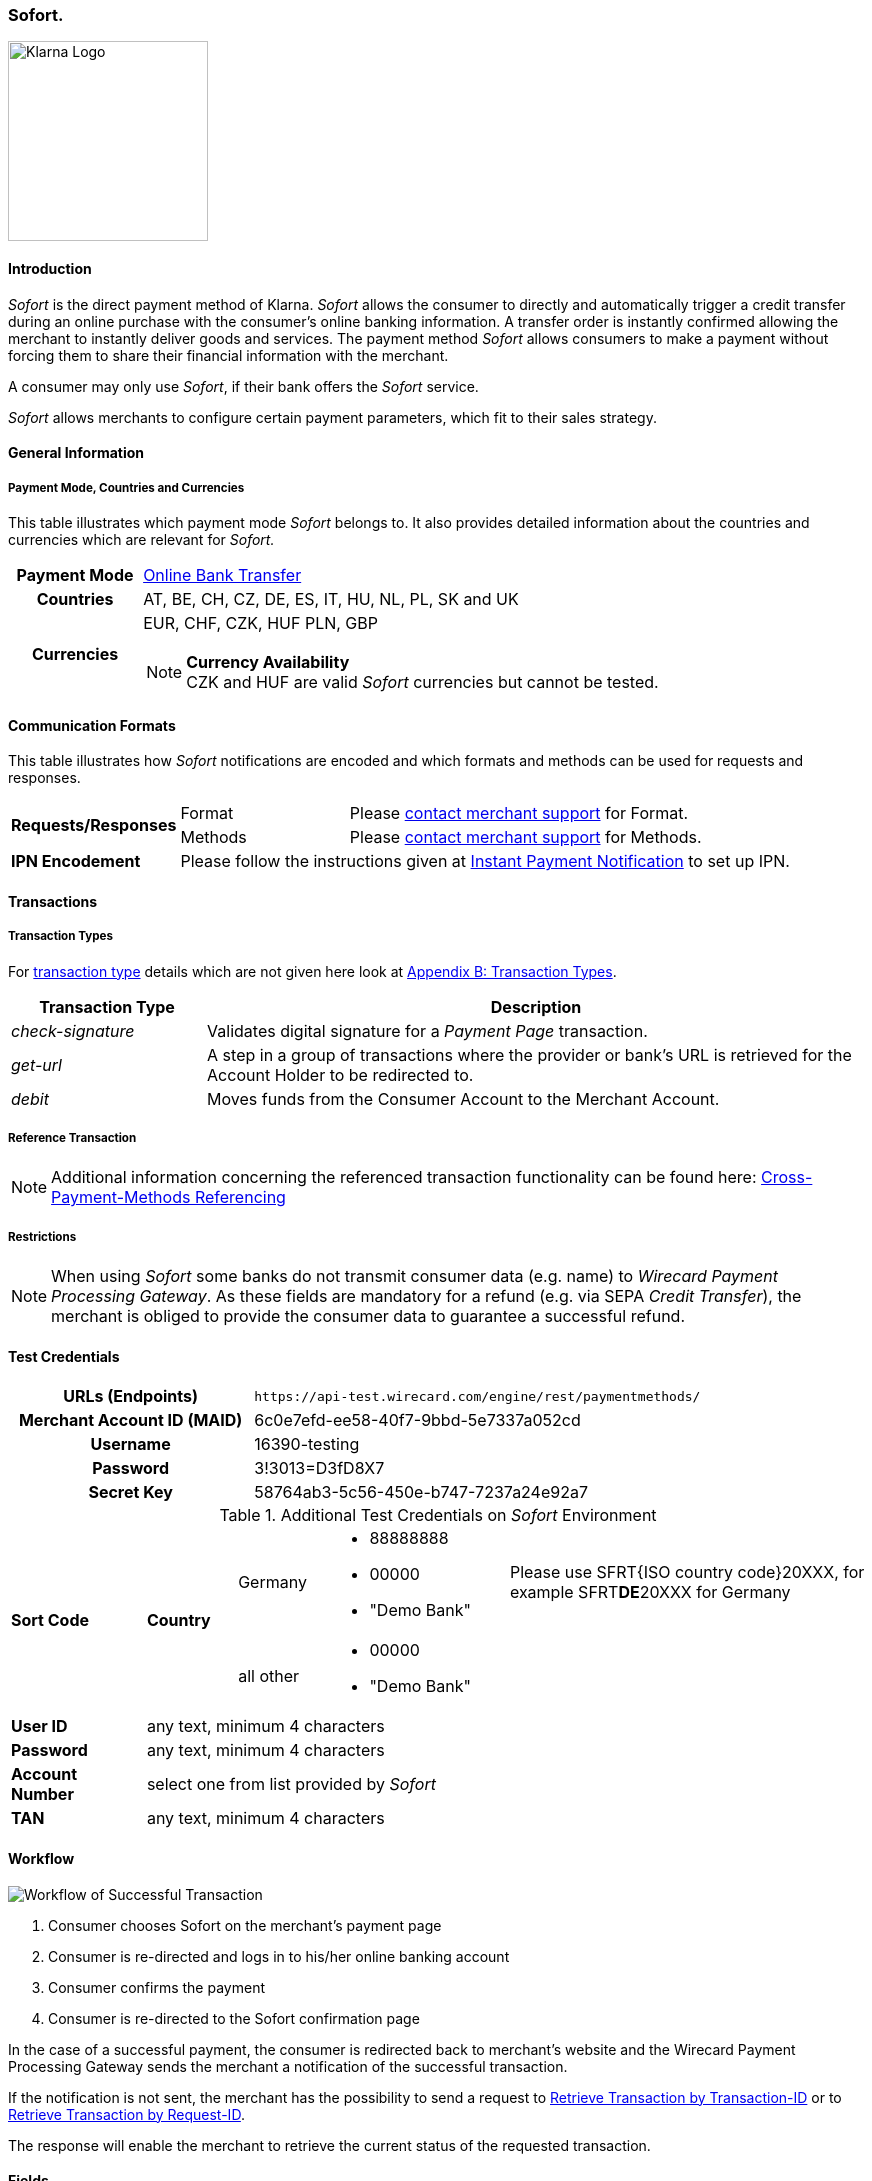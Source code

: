 [#Sofort]
=== Sofort.

image::images/11-32-sofort/Logo_Klarna_PayNow_128x192.png[Klarna Logo, 200, align="right"]

[#Sofort_Introduction]
==== Introduction
_Sofort_ is the direct payment method of Klarna. _Sofort_ allows the
consumer to directly and automatically trigger a credit transfer
during an online purchase with the consumer's online banking
information. A transfer order is instantly confirmed allowing the
merchant to instantly deliver goods and services. The payment method
_Sofort_ allows consumers to make a payment without forcing them to
share their financial information with the merchant.

A consumer may only use _Sofort_, if their bank offers the _Sofort_
service.

_Sofort_ allows merchants to configure certain payment parameters,
which fit to their sales strategy.

[#Sofort_GeneralInformation]
==== General Information

[#Sofort_PaymentMode]
===== Payment Mode, Countries and Currencies

This table illustrates which payment mode _Sofort_ belongs to. It also
provides detailed information about the countries and currencies which
are relevant for _Sofort._

[cols="20h,80"]
|===
| Payment Mode |<<PaymentMethods_PaymentMode_OnlineBankTransfer, Online Bank Transfer>>
|Countries |AT, BE, CH, CZ, DE, ES, IT, HU, NL, PL, SK and UK
|Currencies a|EUR, CHF, CZK, HUF PLN, GBP

[NOTE]
*Currency Availability* +
CZK and HUF are valid _Sofort_ currencies but cannot be tested.

|===

[#Sofort_CommunicationFormats]
==== Communication Formats

This table illustrates how _Sofort_ notifications are encoded and
which formats and methods can be used for requests and responses.

[cols="20,20,60"]
|===
.2+| *Requests/Responses* | Format | Please <<ContactUs, contact merchant support>> for Format.
                        | Methods | Please <<ContactUs, contact merchant support>> for Methods.
| *IPN Encodement*     2+| Please follow the instructions given at
<<GeneralPlatformFeatures_IPN, Instant Payment Notification>> to set up IPN.
|===

[#Sofort_Transactions]
==== Transactions

[#Sofort_TransactionTypes]
===== Transaction Types

For <<Glossary_TransactionType, transaction type>> details which are not given here look
at <<AppendixB, Appendix B: Transaction Types>>.  

[cols="25,85"]
|===
|Transaction Type |Description

|_check-signature_ |Validates digital signature for a _Payment Page_
transaction.

|_get-url_ |A step in a group of transactions where the provider or
bank's URL is retrieved for the Account Holder to be redirected to.

|_debit_ |Moves funds from the Consumer Account to the Merchant Account.
|===

[#Sofort_ReferenceTransaction]
===== Reference Transaction

NOTE: Additional information concerning the referenced transaction
functionality can be found here: <<GeneralPlatformFeatures_CrossPayment,
Cross-Payment-Methods Referencing>>

[#Sofort_Restrictions]
===== Restrictions

NOTE: When using _Sofort_ some banks do not transmit consumer data (e.g.
name) to _Wirecard Payment Processing Gateway_. As these fields are mandatory for a
refund (e.g. via SEPA _Credit Transfer_), the merchant is obliged to
provide the consumer data to guarantee a successful refund. +

[#Sofort_TestCredentials]
==== Test Credentials

[cols="35h,65"]
|===
| URLs (Endpoints) | ``\https://api-test.wirecard.com/engine/rest/paymentmethods/``
| Merchant Account ID (MAID) | 6c0e7efd-ee58-40f7-9bbd-5e7337a052cd
| Username | 16390-testing
| Password | 3!3013=D3fD8X7
| Secret Key | 58764ab3-5c56-450e-b747-7237a24e92a7
|===

[#Sofort_AdditionalCredentials]
.Additional Test Credentials on _Sofort_ Environment

[cols="15,10,10,20,40"]
|===
.2+| *Sort Code* .2+| *Country* | Germany
                                        a| - 88888888
                                           - 00000
                                           - "Demo Bank"
                            | Please use SFRT{ISO country code}20XXX, for example SFRT**DE**20XXX for Germany

                            | all other a| - 00000
                                           - "Demo Bank"
                                           |
| *User ID* 4+| any text, minimum 4 characters
| *Password* 4+| any text, minimum 4 characters
| *Account Number* 4+| select one from list provided by _Sofort_
| *TAN* 4+| any text, minimum 4 characters
|===


[#Sofort_Workflow]
==== Workflow

image::images/11-32-sofort/Sofort_successful_transaction.png[Workflow of Successful Transaction]

. Consumer chooses Sofort on the merchant's payment page
. Consumer is re-directed and logs in to his/her online banking account
. Consumer confirms the payment
. Consumer is re-directed to the Sofort confirmation page
//-

In the case of a successful payment, the consumer is redirected back to
merchant's website and the Wirecard Payment Processing Gateway sends the merchant a
notification of the successful transaction.

If the notification is not sent, the merchant has the possibility to
send a request to <<GeneralPlatformFeatures_RetrieveTransaction_TransactionID, Retrieve Transaction by Transaction-ID>>
or to <<GeneralPlatformFeatures_RetrieveTransaction_RequestID, Retrieve Transaction by Request-ID>>.

The response will enable the merchant to retrieve the current status of
the requested transaction.


[#Sofort_Fields]
==== Fields

The following elements are mandatory (M), optional (O) or conditional
\(C) for sending request/response/notification.

[cols="15,10,10,10,10,10,35"]
|===
| Field | Request | Response | Notification | Data Type | Size | Description

| merchant-account-id   | M | M | M | String | 36  | Unique identifier for a merchant account.
| transaction-id        |   | M | M | String | 36  | The Transaction ID is the unique identifier for a transaction. It is generated by Wirecard.
| request-id            | M | M | M | String | 150 | This is the identification number of the request. It has to be unique for each request.
| transaction-type      | M | M | M | String | 30  | This is the type for a transaction.
| transaction-state     |   | M | M | String | 12  | This is the status of a transaction.
| completion-time-stamp |   | M | M | dateTime |   | This is the timestamp of completion of request.
| status.code           |   | M | M | String | 12  | This is the code of the status of a transaction.
| status.description    |   | M | M | String | 256 | This is the description to the status code of a transaction.
| status.severity       |   | M | M | String | 20  | This field gives information if a status is a warning, an error or
an information.
| statuses.Status       |   | M | M | String | 12  | This is the status of a transaction.
| requested-amount      | M | M | M | Decimal | 18.3 | This is the amount of the transaction. The amount of the decimal place
is dependent of the currency.
| parent-transaction-id | O | O | O | String | 36 | Transaction ID of the first transaction of a payment.
| account-holder.address.city | O | O | O | String | 32 | This is the end-consumer's city.
| account-holder.address.Country | O | O | O | String | 3 | This is the end-consumer's country.
| account-holder.address.postal-code | O | O | O | String | 16 | This is the end-consumer's postal code.
| account-holder.address.state   | O | O | O | String | 32 | This is the end-consumer's state.
| account-holder.address.street1 | O | O | O | String | 128 | This is the first part of the end-consumer's street.
| account-holder.address.street2 | O | O | O | String | 128 | This is the second part of the end-consumer's street.
| account-holder.date-of-birth   | O | O | O | Date   | 0   | This is the end-consumer's birth date.
| account-holder.email        | C | C | C | String | 64 | This is the end-consumer's email address. It is mandatory if the field
wallet-account-id is not sent in the initial request.
| account-holder.first-Name   | O | O | O | String | 27 | This is the first name of the end-consumer. The maximum size
of first-name and last-name in combination is 27 characters.
| account-holder.gender       | O | O | O | String | 1  | This is the end-consumer's gender.
| account-holder.last-Name    | O | O | O | String | 27 |This is the last name of the end-consumer. The maximum size of
first-name and last-name in combination is 27 characters.
| account-holder.phone        | O | O | O | String | 32 | This is the phone number of the end-consumer.
| bank-account.iban           | C | C | C | String | 32 | This is the Business Identifier Code of the bank of the end-consumer.
This parameter has to be filled in case this element is sent in the
request. Allowed are the following characters:
([a-zA-Z]\{4}[a-zA-Z]\{2}[a-zA-Z0-9]\{2}([a-zA-Z0-9]\{3})?)
| bank-account.bic            | C | C | C | String | 32 | This is the Business Identifier Code of the bank of the end-consumer.
This parameter has to be filled in case this element is sent in the
request. Allowed are the following characters:
([a-zA-Z]\{4}[a-zA-Z]\{2}[a-zA-Z0-9]\{2}([a-zA-Z0-9]\{3})?)
| bank-account.bank-name      |   | O | O | String | 50 | The name of the bank as returned by Sofort. To enable/disable this
field, <<ContactUs, contact merchant support>>.
| ip-address   | O | O | O | String | 15 | The global (internet) IP address of the consumers computer.
| order-number | M | M | M | String | 64 | This is the order number of the merchant.
| order-Detail | O | O | O | String | 65535 | This is a field for details of an order filled by the merchant.
| descriptor   | M | M | M | String | 27 | Description on the settlement of the account holder’s account about a
transaction. The following characters are allowed: umlaut, -
'0-9','a-z','A-Z',' ' , '+',',','-','.'
| notifications.notification@url  | O | O | O | String | 256 | The URL to be used for the Instant Payment Notification. It overwrites
the notification URL that is set up in the merchant configuration.
| custom-field.field-name  | O | O | O | String | 36 | This is the name of the custom field.
| custom-field.field-value | O | O | O | String | 256 | This is the content of the custom field. In this field the merchant can
send additional information.
| payment-methods.payment-method@name  | M | M | M | String | 15 | This is the name of the payment method that that is chosen from the
end-consumer. _Value Sofort. should be used._
| api-id                   |   |   | M | String |   | The API id is always returned in the notification.
| instrument-country       | O | O | O | String | 2 | The instrument country is extracted from the IBAN.
| processing-redirect-URL  | O | O | O | String | 256 | The URL to which the consumer will be redirected after he has fulfilled
his payment. This is normally a page on the merchant's website.
| cancel-redirect-URL      | M | M | M | String | 256 | The URL to which the consumer will be re-directed after he has cancelled
a payment. This is normally a page on the merchant's Website.
| success-redirect-URL     | M | M | M | String | 256 | The URL to which the consumer will be re-directed after a successful
payment. This is normally a success confirmation page on the merchant's website.
| Signature                |   |   | M | String |     | The Signature info, consisting of SignedInfo, SignatureValue and
KeyInfo.
|===


[#Sofort_StatusCodes]
==== Status Codes

[%autowidth]
|===
| Status Code | Provider Code Description

| 200.0000 | Transaction ok - consumer protection applied.
| 201.0000 | Transaction OK
| 201.1126 | Transaction OK
| 500.1052 | A Provider is unavailable.
| 500.1088 | The requested function is not supported.
| 500.1094 | The Merchant Account is not properly configured for processing. Please contact technical support.
| 500.1099 | Transaction processing refused. Please contact technical support.
| 500.1108 | Transaction processing aborted.
| 500.1109 | Malformed/Invalid Parameter. Please check your input.
| 500.1127 | Failed confirmation received from the third party.
| 501.999  | The acquirer returned an unknown response. Please contact technical support.  
| 500.2100 | Request processing failure.
| 500.2380 | Account blacklist check failure.
| 500.2417 | Unknown bank account
|===


[#Sofort_AdditionalFeatures]
==== Additional Features

[#Sofort_AdditionalFeatures_TimeFrame]
===== Configure the Transaction Time Frame

[NOTE]
====
- The merchant may configure the time frame in which the consumer has to
complete the transaction. The time frame may last from 2 minutes up to
30 minutes. The default value is 30 minutes.
- For values outside of this time frame the respective minimum or maximum
will be set (e.g. for 36 minutes the maximum of 30 minutes is set)
- When reaching the timeout the transaction will be aborted and the
consumer cannot finalize the purchase with the merchant.
====

[#Sofort_AdditionalFeatures_SofortLook]
===== The Look of _Sofort._ on the Merchant's Website

_Sofort_ requires merchants to follow certain guidelines when offering
the payment method on their website.

_Sofort_ recommends to place a link instead of the badge. By using the
link, _Sofort_. will host the badge and update it automatically on the
merchant's web site.

_Sofort_ provides the badges in two formats and allows individual
sizes:

- The format is either svg or png. It is the merchant's decision which
format to use by setting the correct file extension.
- Using png determines the size directly according to the format.
Leaving the size blank, the badge will be delivered with the standard
width of 100 pixel.
- _Sofort_ suggests a width between 100 and 300 pixel. To change the
width from 100 pixel to e.g. 300 pixel, add "?width=300" directly after
the format.
//-

The following is the general form of the link to the badge:

``\https://cdn.klarna.com/1.0/shared/image/generic/badge/xx_XX/[name_of_the_badge]/standard/pink.[format][size]``

[#Sofort_Examples]
====== Examples

. Use the _Sofort_ badge with the svg format and the standard size:

``\https://cdn.klarna.com/1.0/shared/image/generic/badge/xx_XX/pay_now/standard/pink.svg``
[start=2]
. Display the badge with the png format and the size 300 pixel:

``\https://cdn.klarna.com/1.0/shared/image/generic/badge/xx_XX/pay_now/standard/pink.png?width=300``

[#Sofort_Samples]
==== Samples

Go to <<GeneralPlatformFeatures_IPN_NotificationExamples, Notification Examples>>, if you want to see corresponding notification samples.

.XML Get-Url Request (Successful)

[source,xml]
----
<?xml version="1.0" encoding="utf-8" standalone="yes"?>
<payment xmlns="http://www.elastic-payments.com/schema/payment">
   <merchant-account-id>6c0e7efd-ee58-40f7-9bbd-5e7337a052cd</merchant-account-id>
       <request-id>${unique for each request}</request-id>
   <transaction-type>get-url</transaction-type>
   <requested-amount currency="EUR">1.01</requested-amount>
   <payment-methods>
       <payment-method name="sofortbanking" />
   </payment-methods>
   <descriptor>FANZEE XRZ-1282</descriptor>
   <success-redirect-url>http://127.0.0.1:8080/success</success-redirect-url>
   <cancel-redirect-url>http://127.0.0.1:8080/cancel</cancel-redirect-url>
</payment>
----

.XML Get-Url Response (Successful)

[source,xml]
----
<?xml version="1.0" encoding="utf-8" standalone="yes"?>
<payment xmlns="http://www.elastic-payments.com/schema/payment" xmlns:ns2="http://www.elastic-payments.com/schema/epa/transaction">
  <merchant-account-id>6c0e7efd-ee58-40f7-9bbd-5e7337a052cd</merchant-account-id>
  <transaction-id>a712ab53-2eaf-46ed-bc4f-8da660425b20</transaction-id>
  <request-id>e77075b2-edd1-459e-acd8-c5014fe2348d</request-id>
  <transaction-type>get-url</transaction-type>
  <transaction-state>success</transaction-state>
  <completion-time-stamp>2018-04-13T10:27:48.000Z</completion-time-stamp>
  <statuses>
    <status code="201.0000" description="The resource was successfully created." severity="information" />
  </statuses>
  <requested-amount currency="EUR">1.01</requested-amount>
  <descriptor>FANZEE XRZ-1282</descriptor>
  <payment-methods>
    <payment-method url="https://www.sofort.com/payment/go/fef1b8eea14b54c102440984b49a502115db9523" name="sofortbanking" />
  </payment-methods>
  <cancel-redirect-url>http://127.0.0.1:8080/cancel</cancel-redirect-url>
  <success-redirect-url>http://127.0.0.1:8080/success</success-redirect-url>
</payment>
<?xml version="1.0" encoding="utf-8" standalone="yes"?>
<payment xmlns="http://www.elastic-payments.com/schema/payment" xmlns:ns2="http://www.elastic-payments.com/schema/epa/transaction">
  <merchant-account-id>6c0e7efd-ee58-40f7-9bbd-5e7337a052cd</merchant-account-id>
  <transaction-id>a712ab53-2eaf-46ed-bc4f-8da660425b20</transaction-id>
  <request-id>e77075b2-edd1-459e-acd8-c5014fe2348d</request-id>
  <transaction-type>get-url</transaction-type>
  <transaction-state>success</transaction-state>
  <completion-time-stamp>2018-04-13T10:27:48.000Z</completion-time-stamp>
  <statuses>
    <status code="201.0000" description="The resource was successfully created." severity="information" />
  </statuses>
  <requested-amount currency="EUR">1.01</requested-amount>
  <descriptor>FANZEE XRZ-1282</descriptor>
  <payment-methods>
    <payment-method url="https://www.sofort.com/payment/go/fef1b8eea14b54c102440984b49a502115db9523" name="sofortbanking" />
  </payment-methods>
  <cancel-redirect-url>http://127.0.0.1:8080/cancel</cancel-redirect-url>
  <success-redirect-url>http://127.0.0.1:8080/success</success-redirect-url>
</payment>
----

.XML Get-Url Request (Failure)

[source,xml]
----
<?xml version="1.0" encoding="utf-8" standalone="yes"?>
<payment xmlns="http://www.elastic-payments.com/schema/payment">
   <merchant-account-id>6c0e7efd-ee58-40f7-9bbd-5e7337a052cd</merchant-account-id>
       <request-id>${unique for each request}</request-id>
   <transaction-type>get-url</transaction-type>
   <requested-amount currency="EUR">0</requested-amount>
   <payment-methods>
  <payment-method name="sofortbanking" />
 </payment-methods>
   <descriptor>Free Gift</descriptor>
   <success-redirect-url>http://127.0.0.1:8080/success</success-redirect-url>
   <cancel-redirect-url>http://127.0.0.1:8080/cancel</cancel-redirect-url>
</payment>
----

.XML Get-Url Response (Failure)

[source,xml]
----
<?xml version="1.0" encoding="utf-8" standalone="yes"?>
<payment xmlns="http://www.elastic-payments.com/schema/payment" xmlns:ns2="http://www.elastic-payments.com/schema/epa/transaction">
 <merchant-account-id>6c0e7efd-ee58-40f7-9bbd-5e7337a052cd</merchant-account-id>
 <transaction-id>b53705c1-852d-49a3-bf94-98a5cc02fb3d</transaction-id>
 <request-id>3a75519f-bb4e-41a0-824e-a37929c23c20</request-id>
 <transaction-type>get-url</transaction-type>
 <transaction-state>failed</transaction-state>
 <completion-time-stamp>2018-04-13T10:33:40.000Z</completion-time-stamp>
 <statuses>
  <status code="400.1013" description="The Requested Amount is below the minimum required for this Merchant Account.  Please check your input and try again." severity="error" />
 </statuses>
 <requested-amount currency="EUR">0</requested-amount>
 <descriptor>Free Gift</descriptor>
 <payment-methods>
  <payment-method name="sofortbanking" />
 </payment-methods>
 <cancel-redirect-url>http://127.0.0.1:8080/cancel</cancel-redirect-url>
 <success-redirect-url>http://127.0.0.1:8080/success</success-redirect-url>
</payment>
----

